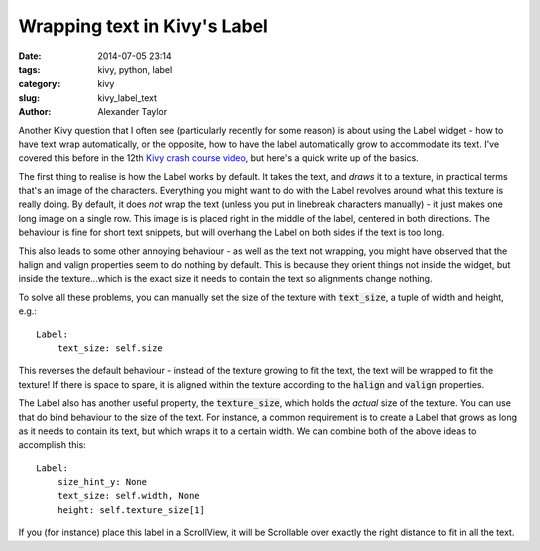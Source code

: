 Wrapping text in Kivy's Label
#############################

:date: 2014-07-05 23:14
:tags: kivy, python, label
:category: kivy
:slug: kivy_label_text
:author: Alexander Taylor
         

Another Kivy question that I often see (particularly recently for some
reason) is about using the Label widget - how to have text wrap
automatically, or the opposite, how to have the label automatically
grow to accommodate its text. I've covered this before in the 12th
`Kivy crash course video
<https://www.youtube.com/watch?v=WdcUg_rX2fM>`_, but here's a quick
write up of the basics.


The first thing to realise is how the Label works by default. It takes
the text, and *draws* it to a texture, in practical terms that's an
image of the characters. Everything you might want to do with the
Label revolves around what this texture is really doing. By default,
it does *not* wrap the text (unless you put in linebreak characters
manually) - it just makes one long image on a single row.  This image
is is placed right in the middle of the label, centered in both
directions. The behaviour is fine for short text snippets, but will
overhang the Label on both sides if the text is too long.

This also leads to some other annoying behaviour - as well as the
text not wrapping, you might have observed that the halign and valign
properties seem to do nothing by default. This is because they orient
things not inside the widget, but inside the texture...which 
is the exact size it needs to contain the text so alignments change
nothing.

To solve all these problems, you can manually set the size of the
texture with :code:`text_size`, a tuple of width and height, e.g.::

    Label:
        text_size: self.size

This reverses the default behaviour - instead of the texture growing
to fit the text, the text will be wrapped to fit the texture! If there
is space to spare, it is aligned within the texture according to the
:code:`halign` and :code:`valign` properties.

The Label also has another useful property, the :code:`texture_size`,
which holds the *actual* size of the texture. You can use that do bind
behaviour to the size of the text. For instance, a common requirement
is to create a Label that grows as long as it needs to contain its
text, but which wraps it to a certain width. We can combine both of
the above ideas to accomplish this::

    Label:
        size_hint_y: None
        text_size: self.width, None
        height: self.texture_size[1]

If you (for instance) place this label in a ScrollView, it will be
Scrollable over exactly the right distance to fit in all the text.
